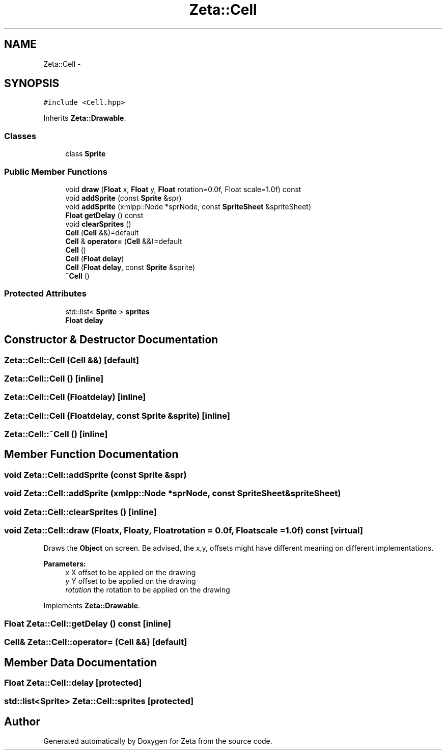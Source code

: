 .TH "Zeta::Cell" 3 "Wed Feb 10 2016" "Zeta" \" -*- nroff -*-
.ad l
.nh
.SH NAME
Zeta::Cell \- 
.SH SYNOPSIS
.br
.PP
.PP
\fC#include <Cell\&.hpp>\fP
.PP
Inherits \fBZeta::Drawable\fP\&.
.SS "Classes"

.in +1c
.ti -1c
.RI "class \fBSprite\fP"
.br
.in -1c
.SS "Public Member Functions"

.in +1c
.ti -1c
.RI "void \fBdraw\fP (\fBFloat\fP x, \fBFloat\fP y, \fBFloat\fP rotation=0\&.0f, Float scale=1\&.0f) const "
.br
.ti -1c
.RI "void \fBaddSprite\fP (const \fBSprite\fP &spr)"
.br
.ti -1c
.RI "void \fBaddSprite\fP (xmlpp::Node *sprNode, const \fBSpriteSheet\fP &spriteSheet)"
.br
.ti -1c
.RI "\fBFloat\fP \fBgetDelay\fP () const "
.br
.ti -1c
.RI "void \fBclearSprites\fP ()"
.br
.ti -1c
.RI "\fBCell\fP (\fBCell\fP &&)=default"
.br
.ti -1c
.RI "\fBCell\fP & \fBoperator=\fP (\fBCell\fP &&)=default"
.br
.ti -1c
.RI "\fBCell\fP ()"
.br
.ti -1c
.RI "\fBCell\fP (\fBFloat\fP \fBdelay\fP)"
.br
.ti -1c
.RI "\fBCell\fP (\fBFloat\fP \fBdelay\fP, const \fBSprite\fP &sprite)"
.br
.ti -1c
.RI "\fB~Cell\fP ()"
.br
.in -1c
.SS "Protected Attributes"

.in +1c
.ti -1c
.RI "std::list< \fBSprite\fP > \fBsprites\fP"
.br
.ti -1c
.RI "\fBFloat\fP \fBdelay\fP"
.br
.in -1c
.SH "Constructor & Destructor Documentation"
.PP 
.SS "Zeta::Cell::Cell (\fBCell\fP &&)\fC [default]\fP"

.SS "Zeta::Cell::Cell ()\fC [inline]\fP"

.SS "Zeta::Cell::Cell (\fBFloat\fPdelay)\fC [inline]\fP"

.SS "Zeta::Cell::Cell (\fBFloat\fPdelay, const \fBSprite\fP &sprite)\fC [inline]\fP"

.SS "Zeta::Cell::~Cell ()\fC [inline]\fP"

.SH "Member Function Documentation"
.PP 
.SS "void Zeta::Cell::addSprite (const \fBSprite\fP &spr)"

.SS "void Zeta::Cell::addSprite (xmlpp::Node *sprNode, const \fBSpriteSheet\fP &spriteSheet)"

.SS "void Zeta::Cell::clearSprites ()\fC [inline]\fP"

.SS "void Zeta::Cell::draw (\fBFloat\fPx, \fBFloat\fPy, \fBFloat\fProtation = \fC0\&.0f\fP, \fBFloat\fPscale = \fC1\&.0f\fP) const\fC [virtual]\fP"
Draws the \fBObject\fP on screen\&. Be advised, the x,y, offsets might have different meaning on different implementations\&. 
.PP
\fBParameters:\fP
.RS 4
\fIx\fP X offset to be applied on the drawing 
.br
\fIy\fP Y offset to be applied on the drawing 
.br
\fIrotation\fP the rotation to be applied on the drawing 
.RE
.PP

.PP
Implements \fBZeta::Drawable\fP\&.
.SS "\fBFloat\fP Zeta::Cell::getDelay () const\fC [inline]\fP"

.SS "\fBCell\fP& Zeta::Cell::operator= (\fBCell\fP &&)\fC [default]\fP"

.SH "Member Data Documentation"
.PP 
.SS "\fBFloat\fP Zeta::Cell::delay\fC [protected]\fP"

.SS "std::list<\fBSprite\fP> Zeta::Cell::sprites\fC [protected]\fP"


.SH "Author"
.PP 
Generated automatically by Doxygen for Zeta from the source code\&.
